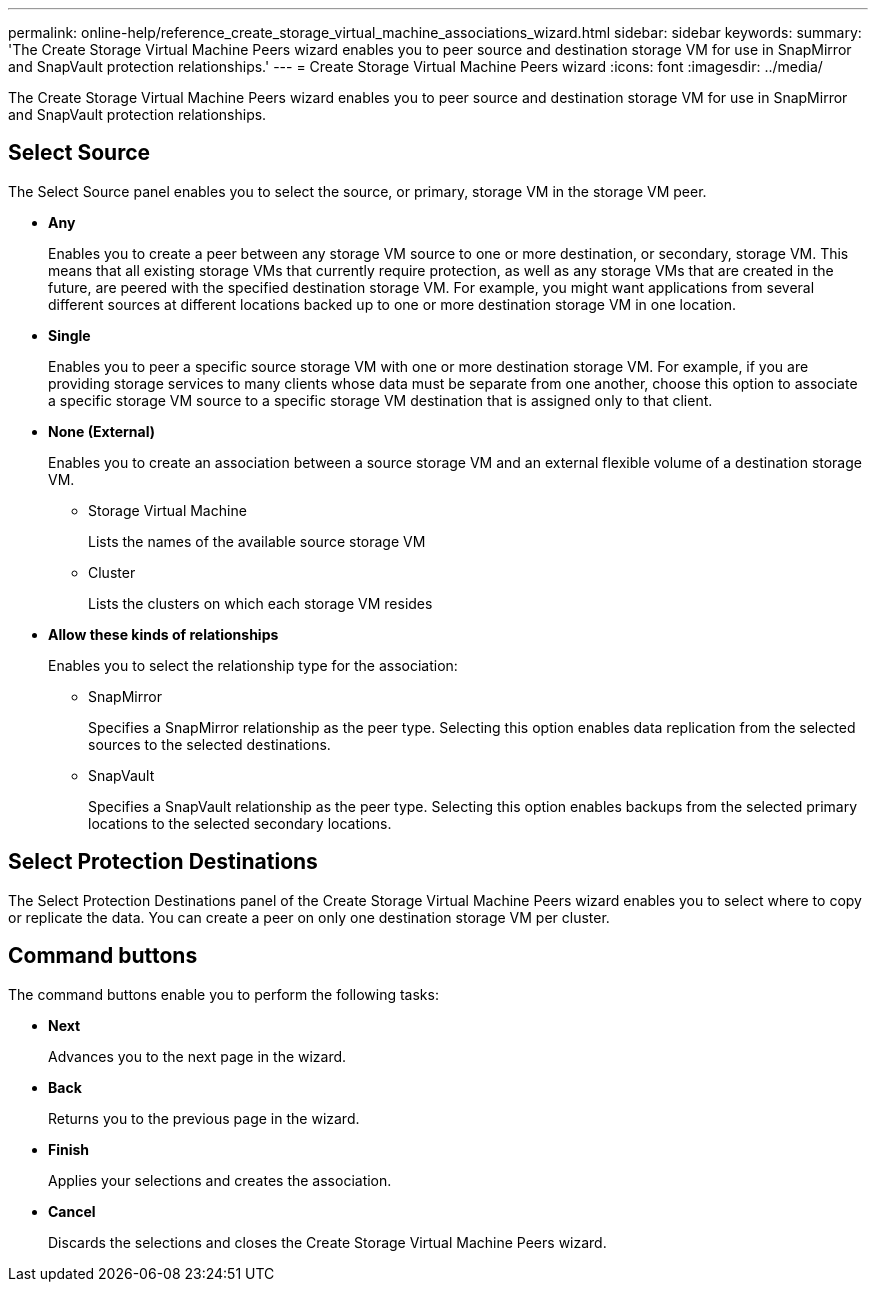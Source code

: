 ---
permalink: online-help/reference_create_storage_virtual_machine_associations_wizard.html
sidebar: sidebar
keywords: 
summary: 'The Create Storage Virtual Machine Peers wizard enables you to peer source and destination storage VM for use in SnapMirror and SnapVault protection relationships.'
---
= Create Storage Virtual Machine Peers wizard
:icons: font
:imagesdir: ../media/

[.lead]
The Create Storage Virtual Machine Peers wizard enables you to peer source and destination storage VM for use in SnapMirror and SnapVault protection relationships.

== Select Source

The Select Source panel enables you to select the source, or primary, storage VM in the storage VM peer.

* *Any*
+
Enables you to create a peer between any storage VM source to one or more destination, or secondary, storage VM. This means that all existing storage VMs that currently require protection, as well as any storage VMs that are created in the future, are peered with the specified destination storage VM. For example, you might want applications from several different sources at different locations backed up to one or more destination storage VM in one location.

* *Single*
+
Enables you to peer a specific source storage VM with one or more destination storage VM. For example, if you are providing storage services to many clients whose data must be separate from one another, choose this option to associate a specific storage VM source to a specific storage VM destination that is assigned only to that client.

* *None (External)*
+
Enables you to create an association between a source storage VM and an external flexible volume of a destination storage VM.

 ** Storage Virtual Machine
+
Lists the names of the available source storage VM

 ** Cluster
+
Lists the clusters on which each storage VM resides

* *Allow these kinds of relationships*
+
Enables you to select the relationship type for the association:

 ** SnapMirror
+
Specifies a SnapMirror relationship as the peer type. Selecting this option enables data replication from the selected sources to the selected destinations.

 ** SnapVault
+
Specifies a SnapVault relationship as the peer type. Selecting this option enables backups from the selected primary locations to the selected secondary locations.

== Select Protection Destinations

The Select Protection Destinations panel of the Create Storage Virtual Machine Peers wizard enables you to select where to copy or replicate the data. You can create a peer on only one destination storage VM per cluster.

== Command buttons

The command buttons enable you to perform the following tasks:

* *Next*
+
Advances you to the next page in the wizard.

* *Back*
+
Returns you to the previous page in the wizard.

* *Finish*
+
Applies your selections and creates the association.

* *Cancel*
+
Discards the selections and closes the Create Storage Virtual Machine Peers wizard.
